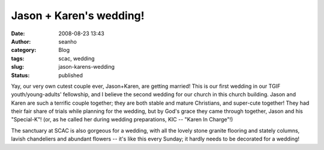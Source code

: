 Jason + Karen's wedding!
########################
:date: 2008-08-23 13:43
:author: seanho
:category: Blog
:tags: scac, wedding
:slug: jason-karens-wedding
:status: published

Yay, our very own cutest couple ever, Jason+Karen, are getting married!
This is our first wedding in our TGIF youth/young-adults' fellowship,
and I believe the second wedding for our church in this church building.
Jason and Karen are such a terrific couple together; they are both
stable and mature Christians, and super-cute together! They had their
fair share of trials while planning for the wedding, but by God's grace
they came through together, Jason and his "Special-K"! (or, as he called
her during wedding preparations, KIC -- "Karen In Charge"!)

The sanctuary at SCAC is also gorgeous for a wedding, with all the
lovely stone granite flooring and stately columns, lavish chandeliers
and abundant flowers -- it's like this every Sunday; it hardly needs to
be decorated for a wedding!
